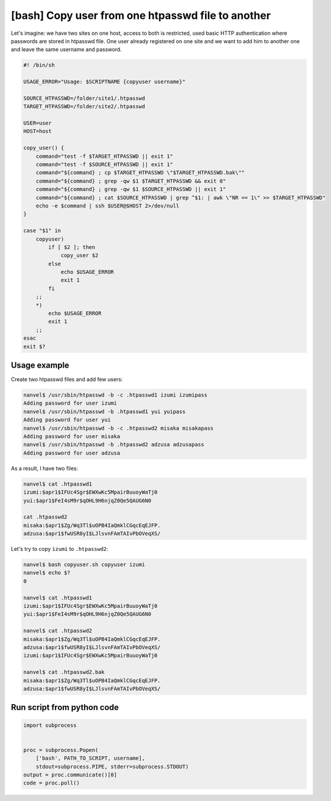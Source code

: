 [bash] Copy user from one htpasswd file to another
==================================================

Let's imagine: we have two sites on one host, access to both is restricted, used basic HTTP authentication where passwords are stored in htpasswd file. One user already registered on one site and we want to add him to another one and leave the same username and password.

.. code-block:: bash

    #! /bin/sh

    USAGE_ERROR="Usage: $SCRIPTNAME {copyuser username}"

    SOURCE_HTPASSWD=/folder/site1/.htpasswd
    TARGET_HTPASSWD=/folder/site2/.htpasswd

    USER=user
    HOST=host

    copy_user() {
        command="test -f $TARGET_HTPASSWD || exit 1"
        command="test -f $SOURCE_HTPASSWD || exit 1"
        command="${command} ; cp $TARGET_HTPASSWD \"$TARGET_HTPASSWD.bak\""
        command="${command} ; grep -qw $1 $TARGET_HTPASSWD && exit 0"
        command="${command} ; grep -qw $1 $SOURCE_HTPASSWD || exit 1"
        command="${command} ; cat $SOURCE_HTPASSWD | grep ^$1: | awk \"NR == 1\" >> $TARGET_HTPASSWD"
        echo -e $command | ssh $USER@$HOST 2>/dev/null
    }

    case "$1" in
        copyuser)
            if [ $2 ]; then
                copy_user $2
            else
                echo $USAGE_ERROR
                exit 1
            fi
        ;;
        *)
            echo $USAGE_ERROR
            exit 1
        ;;
    esac
    exit $?

Usage example
-------------

Create two htpasswd files and add few users:

.. code-block:: bash

    nanvel$ /usr/sbin/htpasswd -b -c .htpasswd1 izumi izumipass
    Adding password for user izumi
    nanvel$ /usr/sbin/htpasswd -b .htpasswd1 yui yuipass
    Adding password for user yui
    nanvel$ /usr/sbin/htpasswd -b -c .htpasswd2 misaka misakapass
    Adding password for user misaka
    nanvel$ /usr/sbin/htpasswd -b .htpasswd2 adzusa adzusapass
    Adding password for user adzusa

As a result, I have two files:

.. code-block:: bash

    nanvel$ cat .htpasswd1
    izumi:$apr1$IFUc4Sgr$EWXwKc5MpairBuuoyWaTj0
    yui:$apr1$FeI4sM9r$qOHL9H6njqZ0Qe5QAUG6N0

    cat .htpasswd2
    misaka:$apr1$Zg/Wq3Tl$uOPB4IaQmklCGqcEqEJFP.
    adzusa:$apr1$fwUSR8yI$LJlsvnFAmTAIvPbOVeqXS/

Let's try to copy ``izumi`` to ``.htpasswd2``:

.. code-block:: bash

    nanvel$ bash copyuser.sh copyuser izumi
    nanvel$ echo $?
    0

    nanvel$ cat .htpasswd1
    izumi:$apr1$IFUc4Sgr$EWXwKc5MpairBuuoyWaTj0
    yui:$apr1$FeI4sM9r$qOHL9H6njqZ0Qe5QAUG6N0

    nanvel$ cat .htpasswd2
    misaka:$apr1$Zg/Wq3Tl$uOPB4IaQmklCGqcEqEJFP.
    adzusa:$apr1$fwUSR8yI$LJlsvnFAmTAIvPbOVeqXS/
    izumi:$apr1$IFUc4Sgr$EWXwKc5MpairBuuoyWaTj0

    nanvel$ cat .htpasswd2.bak 
    misaka:$apr1$Zg/Wq3Tl$uOPB4IaQmklCGqcEqEJFP.
    adzusa:$apr1$fwUSR8yI$LJlsvnFAmTAIvPbOVeqXS/

Run script from python code
---------------------------

.. code-block:: python

    import subprocess


    proc = subprocess.Popen(
        ['bash', PATH_TO_SCRIPT, username],
        stdout=subprocess.PIPE, stderr=subprocess.STDOUT)
    output = proc.communicate()[0]
    code = proc.poll()

.. info::
    :tags: Bash, htpasswd
    :place: Starobilsk, Ukraine
